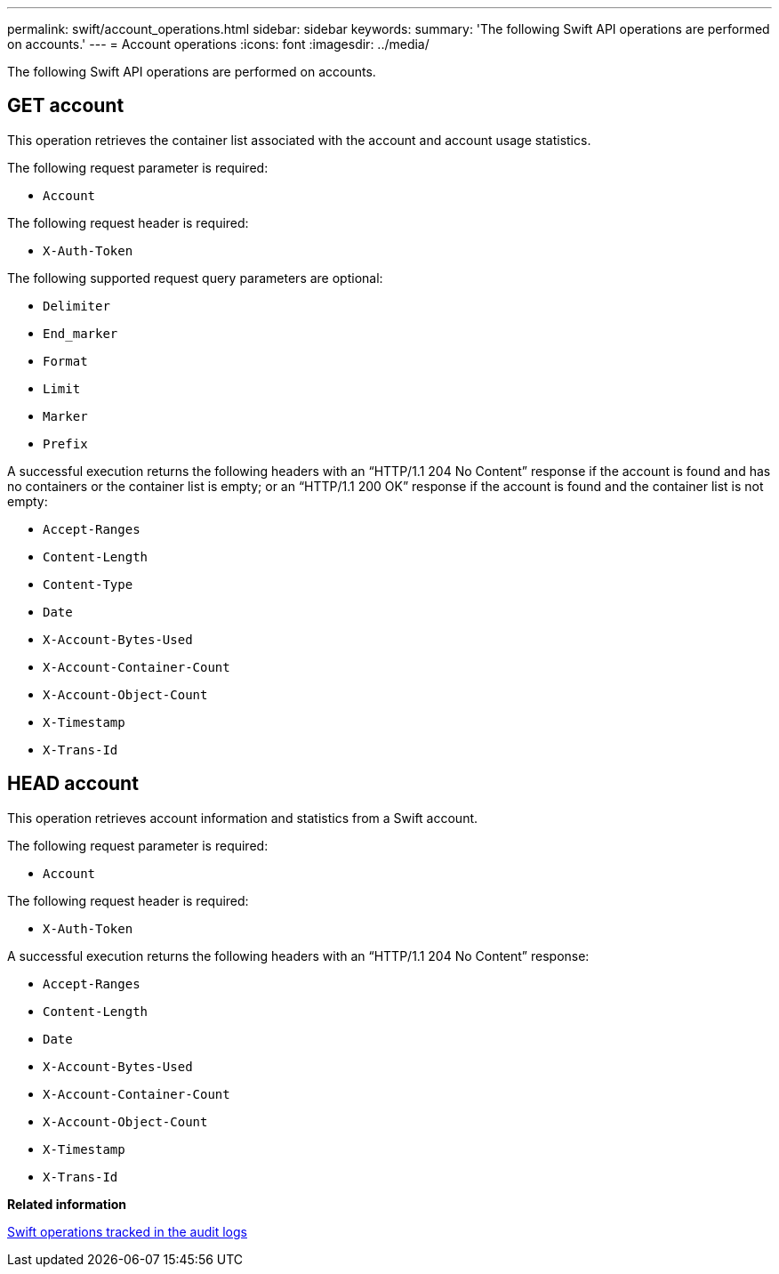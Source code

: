 ---
permalink: swift/account_operations.html
sidebar: sidebar
keywords: 
summary: 'The following Swift API operations are performed on accounts.'
---
= Account operations
:icons: font
:imagesdir: ../media/

[.lead]
The following Swift API operations are performed on accounts.

== GET account

This operation retrieves the container list associated with the account and account usage statistics.

The following request parameter is required:

* `Account`

The following request header is required:

* `X-Auth-Token`

The following supported request query parameters are optional:

* `Delimiter`
* `End_marker`
* `Format`
* `Limit`
* `Marker`
* `Prefix`

A successful execution returns the following headers with an "`HTTP/1.1 204 No Content`" response if the account is found and has no containers or the container list is empty; or an "`HTTP/1.1 200 OK`" response if the account is found and the container list is not empty:

* `Accept-Ranges`
* `Content-Length`
* `Content-Type`
* `Date`
* `X-Account-Bytes-Used`
* `X-Account-Container-Count`
* `X-Account-Object-Count`
* `X-Timestamp`
* `X-Trans-Id`

== HEAD account

This operation retrieves account information and statistics from a Swift account.

The following request parameter is required:

* `Account`

The following request header is required:

* `X-Auth-Token`

A successful execution returns the following headers with an "`HTTP/1.1 204 No Content`" response:

* `Accept-Ranges`
* `Content-Length`
* `Date`
* `X-Account-Bytes-Used`
* `X-Account-Container-Count`
* `X-Account-Object-Count`
* `X-Timestamp`
* `X-Trans-Id`

*Related information*

link:monitoring_and_auditing_operations.md#[Swift operations tracked in the audit logs]
